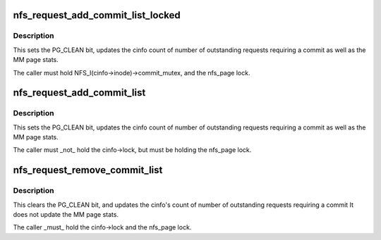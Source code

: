 .. -*- coding: utf-8; mode: rst -*-
.. src-file: fs/nfs/write.c

.. _`nfs_request_add_commit_list_locked`:

nfs_request_add_commit_list_locked
==================================

.. c:function:: void nfs_request_add_commit_list_locked(struct nfs_page *req, struct list_head *dst, struct nfs_commit_info *cinfo)

    add request to a commit list

    :param struct nfs_page \*req:
        pointer to a struct nfs_page

    :param struct list_head \*dst:
        commit list head

    :param struct nfs_commit_info \*cinfo:
        holds list lock and accounting info

.. _`nfs_request_add_commit_list_locked.description`:

Description
-----------

This sets the PG_CLEAN bit, updates the cinfo count of
number of outstanding requests requiring a commit as well as
the MM page stats.

The caller must hold NFS_I(cinfo->inode)->commit_mutex, and the
nfs_page lock.

.. _`nfs_request_add_commit_list`:

nfs_request_add_commit_list
===========================

.. c:function:: void nfs_request_add_commit_list(struct nfs_page *req, struct nfs_commit_info *cinfo)

    add request to a commit list

    :param struct nfs_page \*req:
        pointer to a struct nfs_page

    :param struct nfs_commit_info \*cinfo:
        holds list lock and accounting info

.. _`nfs_request_add_commit_list.description`:

Description
-----------

This sets the PG_CLEAN bit, updates the cinfo count of
number of outstanding requests requiring a commit as well as
the MM page stats.

The caller must \_not\_ hold the cinfo->lock, but must be
holding the nfs_page lock.

.. _`nfs_request_remove_commit_list`:

nfs_request_remove_commit_list
==============================

.. c:function:: void nfs_request_remove_commit_list(struct nfs_page *req, struct nfs_commit_info *cinfo)

    Remove request from a commit list

    :param struct nfs_page \*req:
        pointer to a nfs_page

    :param struct nfs_commit_info \*cinfo:
        holds list lock and accounting info

.. _`nfs_request_remove_commit_list.description`:

Description
-----------

This clears the PG_CLEAN bit, and updates the cinfo's count of
number of outstanding requests requiring a commit
It does not update the MM page stats.

The caller \_must\_ hold the cinfo->lock and the nfs_page lock.

.. This file was automatic generated / don't edit.

